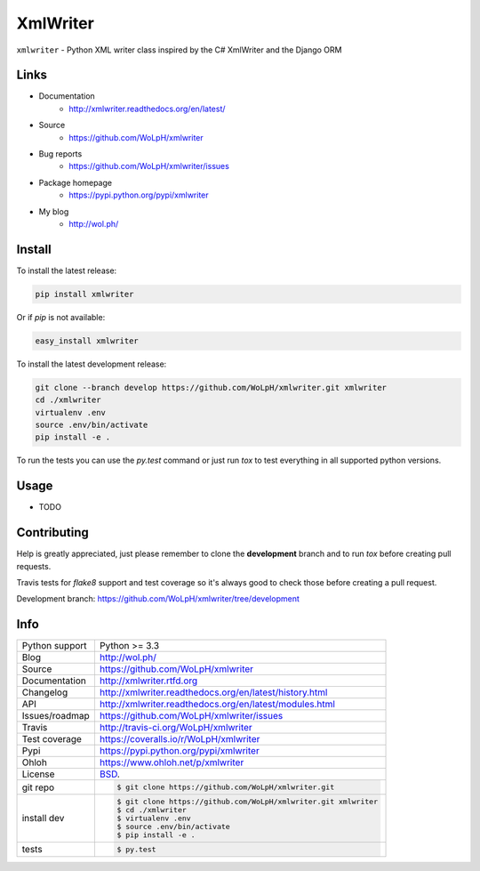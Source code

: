 ==============================================================================
XmlWriter
==============================================================================

.. image:: https://travis-ci.org/WoLpH/xmlwriter.svg?branch=master
    :alt: XmlWriter test status
    :target: https://travis-ci.org/WoLpH/xmlwriter

.. image:: https://badge.fury.io/py/xmlwriter.svg
    :alt: XmlWriter Pypi version
    :target: https://pypi.python.org/pypi/xmlwriter

.. image:: https://coveralls.io/repos/WoLpH/xmlwriter/badge.svg?branch=master
    :alt: XmlWriter code coverage
    :target: https://coveralls.io/r/WoLpH/xmlwriter?branch=master

.. image:: https://img.shields.io/pypi/pyversions/xmlwriter.svg
    :alt: Supported Python versions
    :target: https://crate.io/packages/xmlwriter?version=latest

``xmlwriter`` - Python XML writer class inspired by the C# XmlWriter and the Django ORM

Links
------------------------------------------------------------------------------

* Documentation
    - http://xmlwriter.readthedocs.org/en/latest/
* Source
    - https://github.com/WoLpH/xmlwriter
* Bug reports 
    - https://github.com/WoLpH/xmlwriter/issues
* Package homepage
    - https://pypi.python.org/pypi/xmlwriter
* My blog
    - http://wol.ph/

Install
------------------------------------------------------------------------------

To install the latest release:

.. code-block:: bash

    pip install xmlwriter

Or if `pip` is not available:
    
.. code-block:: bash

    easy_install xmlwriter
   
To install the latest development release:

.. code-block:: bash

    git clone --branch develop https://github.com/WoLpH/xmlwriter.git xmlwriter
    cd ./xmlwriter
    virtualenv .env
    source .env/bin/activate
    pip install -e .

To run the tests you can use the `py.test` command or just run `tox` to test
everything in all supported python versions.

Usage
------------------------------------------------------------------------------

* TODO

Contributing
------------------------------------------------------------------------------

Help is greatly appreciated, just please remember to clone the **development**
branch and to run `tox` before creating pull requests.

Travis tests for `flake8` support and test coverage so it's always good to
check those before creating a pull request.

Development branch: https://github.com/WoLpH/xmlwriter/tree/development

Info
------------------------------------------------------------------------------

==============  ==========================================================
Python support  Python >= 3.3
Blog            http://wol.ph/
Source          https://github.com/WoLpH/xmlwriter
Documentation   http://xmlwriter.rtfd.org
Changelog       http://xmlwriter.readthedocs.org/en/latest/history.html
API             http://xmlwriter.readthedocs.org/en/latest/modules.html
Issues/roadmap  https://github.com/WoLpH/xmlwriter/issues
Travis          http://travis-ci.org/WoLpH/xmlwriter
Test coverage   https://coveralls.io/r/WoLpH/xmlwriter
Pypi            https://pypi.python.org/pypi/xmlwriter
Ohloh           https://www.ohloh.net/p/xmlwriter
License         `BSD`_.
git repo        .. code-block:: bash

                    $ git clone https://github.com/WoLpH/xmlwriter.git
install dev     .. code-block:: bash

                    $ git clone https://github.com/WoLpH/xmlwriter.git xmlwriter
                    $ cd ./xmlwriter
                    $ virtualenv .env
                    $ source .env/bin/activate
                    $ pip install -e .
tests           .. code-block:: bash

                    $ py.test
==============  ==========================================================

.. _BSD: http://opensource.org/licenses/BSD-3-Clause
.. _Documentation: http://xmlwriter.readthedocs.org/en/latest/
.. _API: http://xmlwriter.readthedocs.org/en/latest/modules.html
